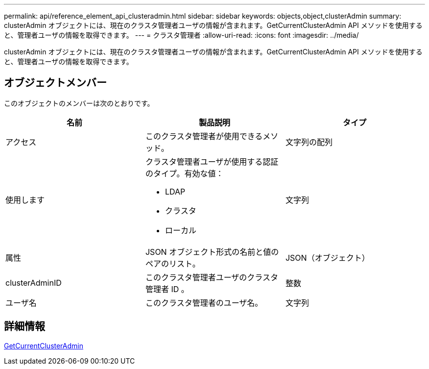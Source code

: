 ---
permalink: api/reference_element_api_clusteradmin.html 
sidebar: sidebar 
keywords: objects,object,clusterAdmin 
summary: clusterAdmin オブジェクトには、現在のクラスタ管理者ユーザの情報が含まれます。GetCurrentClusterAdmin API メソッドを使用すると、管理者ユーザの情報を取得できます。 
---
= クラスタ管理者
:allow-uri-read: 
:icons: font
:imagesdir: ../media/


[role="lead"]
clusterAdmin オブジェクトには、現在のクラスタ管理者ユーザの情報が含まれます。GetCurrentClusterAdmin API メソッドを使用すると、管理者ユーザの情報を取得できます。



== オブジェクトメンバー

このオブジェクトのメンバーは次のとおりです。

|===
| 名前 | 製品説明 | タイプ 


 a| 
アクセス
 a| 
このクラスタ管理者が使用できるメソッド。
 a| 
文字列の配列



 a| 
使用します
 a| 
クラスタ管理者ユーザが使用する認証のタイプ。有効な値：

* LDAP
* クラスタ
* ローカル

 a| 
文字列



 a| 
属性
 a| 
JSON オブジェクト形式の名前と値のペアのリスト。
 a| 
JSON（オブジェクト）



 a| 
clusterAdminID
 a| 
このクラスタ管理者ユーザのクラスタ管理者 ID 。
 a| 
整数



 a| 
ユーザ名
 a| 
このクラスタ管理者のユーザ名。
 a| 
文字列

|===


== 詳細情報

xref:reference_element_api_getcurrentclusteradmin.adoc[GetCurrentClusterAdmin]
